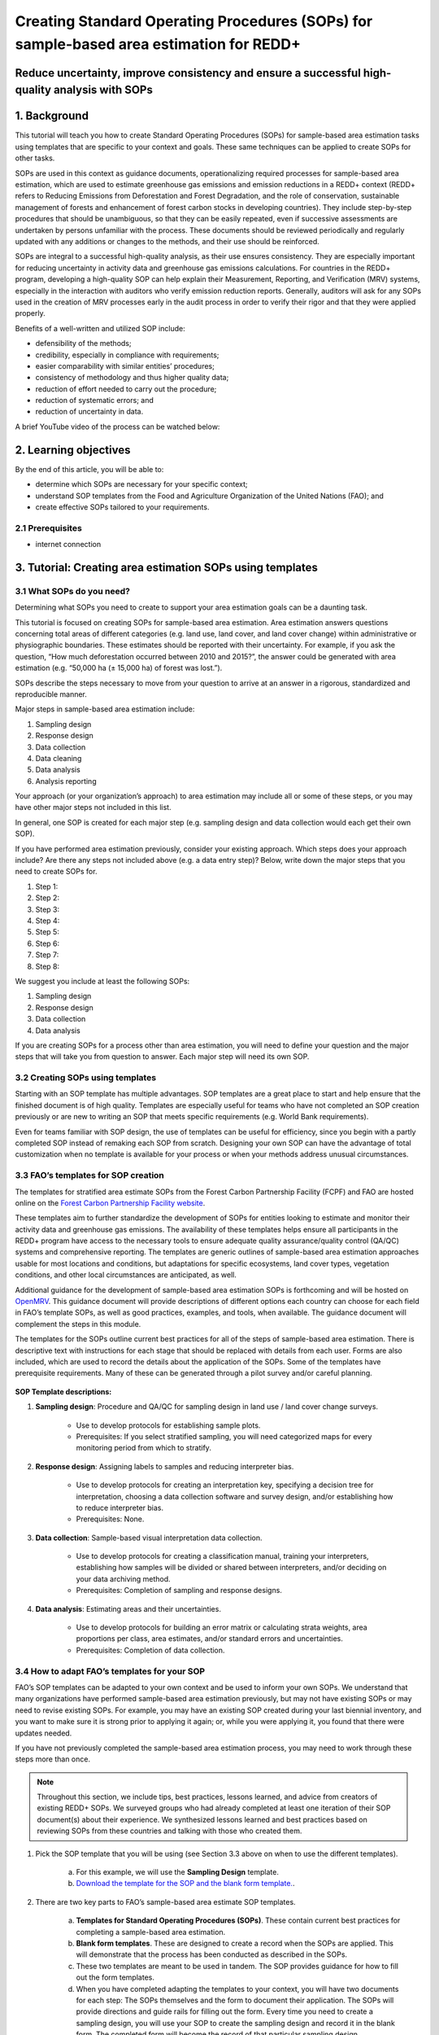Creating Standard Operating Procedures (SOPs) for sample-based area estimation for REDD+
========================================================================================

Reduce uncertainty, improve consistency and ensure a successful high-quality analysis with SOPs
-----------------------------------------------------------------------------------------------

.. acknowledgements::

    The SEPAL team thanks `SIG-GIS <https://sig-gis.com>`_ for contributing this article to SEPAL documentation.

1. Background
-------------

This tutorial will teach you how to create Standard Operating Procedures (SOPs) for sample-based area estimation tasks using templates that are specific to your context and goals. These same techniques can be applied to create SOPs for other tasks.

SOPs are used in this context as guidance documents, operationalizing required processes for sample-based area estimation, which are used to estimate greenhouse gas emissions and emission reductions in a REDD+ context (REDD+ refers to Reducing Emissions from Deforestation and Forest Degradation, and the role of conservation, sustainable management of forests and enhancement of forest carbon stocks in developing countries). They include step-by-step procedures that should be unambiguous, so that they can be easily repeated, even if successive assessments are undertaken by persons unfamiliar with the process. These documents should be reviewed periodically and regularly updated with any additions or changes to the methods, and their use should be reinforced.

SOPs are integral to a successful high-quality analysis, as their use ensures consistency. They are especially important for reducing uncertainty in activity data and greenhouse gas emissions calculations. For countries in the REDD+ program, developing a high-quality SOP can help explain their Measurement, Reporting, and Verification (MRV) systems, especially in the interaction with auditors who verify emission reduction reports. Generally, auditors will ask for any SOPs used in the creation of MRV processes early in the audit process in order to verify their rigor and that they were applied properly.

Benefits of a well-written and utilized SOP include:

* defensibility of the methods;
* credibility, especially in compliance with requirements;
* easier comparability with similar entities’ procedures;
* consistency of methodology and thus higher quality data;
* reduction of effort needed to carry out the procedure;
* reduction of systematic errors; and
* reduction of uncertainty in data.

A brief YouTube video of the process can be watched below:

.. youtube:: d-A5_vy9EXM
   :height: 315
   :width: 560

2. Learning objectives
-----------------------
By the end of this article, you will be able to:

-   determine which SOPs are necessary for your specific context;
-   understand SOP templates from the Food and Agriculture Organization of the United Nations (FAO); and
-   create effective SOPs tailored to your requirements.

2.1 Prerequisites
^^^^^^^^^^^^^^^^^

-   internet connection

3. Tutorial: Creating area estimation SOPs using templates
-----------------------------------------------------------

3.1 What SOPs do you need?
^^^^^^^^^^^^^^^^^^^^^^^^^^^

Determining what SOPs you need to create to support your area estimation goals can be a daunting task.

This tutorial is focused on creating SOPs for sample-based area estimation. Area estimation answers questions concerning total areas of different categories (e.g. land use, land cover, and land cover change) within administrative or physiographic boundaries. These estimates should be reported with their uncertainty. For example, if you ask the question, “How much deforestation occurred between 2010 and 2015?”, the answer could be generated with area estimation (e.g. “50,000 ha (± 15,000 ha) of forest was lost.”).

SOPs describe the steps necessary to move from your question to arrive at an answer in a rigorous, standardized and reproducible manner.

Major steps in sample-based area estimation include:

1. Sampling design
2. Response design
3. Data collection
4. Data cleaning
5. Data analysis
6. Analysis reporting

Your approach (or your organization’s approach) to area estimation may include all or some of these steps, or you may have other major steps not included in this list.

In general, one SOP is created for each major step (e.g. sampling design and data collection would each get their own SOP).

If you have performed area estimation previously, consider your existing approach. Which steps does your approach include? Are there any steps not included above (e.g. a data entry step)? Below, write down the major steps that you need to create SOPs for.

1. Step 1:
2. Step 2:
3. Step 3:
4. Step 4:
5. Step 5:
6. Step 6:
7. Step 7:
8. Step 8:


We suggest you include at least the following SOPs:

1. Sampling design
2. Response design
3. Data collection
4. Data analysis

If you are creating SOPs for a process other than area estimation, you will need to define your question and the major steps that will take you from question to answer. Each major step will need its own SOP.

3.2 Creating SOPs using templates
^^^^^^^^^^^^^^^^^^^^^^^^^^^^^^^^^

Starting with an SOP template has multiple advantages. SOP templates are a great place to start and help ensure that the finished document is of high quality. Templates are especially useful for teams who have not completed an SOP creation previously or are new to writing an SOP that meets specific requirements (e.g. World Bank requirements).

Even for teams familiar with SOP design, the use of templates can be useful for efficiency, since you begin with a partly completed SOP instead of remaking each SOP from scratch. Designing your own SOP can have the advantage of total customization when no template is available for your process or when your methods address unusual circumstances.

3.3 FAO’s templates for SOP creation
^^^^^^^^^^^^^^^^^^^^^^^^^^^^^^^^^^^^

The templates for stratified area estimate SOPs from the Forest Carbon Partnership Facility (FCPF) and FAO are hosted online on the `Forest Carbon Partnership Facility website <https://www.forestcarbonpartnership.org/measurement-reporting-and-verification-mrv>`_.

These templates aim to further standardize the development of SOPs for entities looking to estimate and monitor their activity data and greenhouse gas emissions. The availability of these templates helps ensure all participants in the REDD+ program have access to the necessary tools to ensure adequate quality assurance/quality control (QA/QC) systems and comprehensive reporting. The templates are generic outlines of sample-based area estimation approaches usable for most locations and conditions, but adaptations for specific ecosystems, land cover types, vegetation conditions, and other local circumstances are anticipated, as well.

Additional guidance for the development of sample-based area estimation SOPs is forthcoming and will be hosted on `OpenMRV <www.openmrv.org>`_. This guidance document will provide descriptions of different options each country can choose for each field in FAO’s template SOPs, as well as good practices, examples, and tools, when available. The guidance document will complement the steps in this module.

The templates for the SOPs outline current best practices for all of the steps of sample-based area estimation. There is descriptive text with instructions for each stage that should be replaced with details from each user. Forms are also included, which are used to record the details about the application of the SOPs. Some of the templates have prerequisite requirements. Many of these can be generated through a pilot survey and/or careful planning.

.. figure:: ../_images/workflows/sop_template/SOP_link.png
   :alt: The link to view and download the SOP templates from FAO and FCPF.
   :align: center

**SOP Template descriptions:**

1. **Sampling design**: Procedure and QA/QC for sampling design in land use / land cover change surveys.

    * Use to develop protocols for establishing sample plots.
    * Prerequisites: If you select stratified sampling, you will need categorized maps for every monitoring period from which to stratify.

2. **Response design**: Assigning labels to samples and reducing interpreter bias.

    * Use to develop protocols for creating an interpretation key, specifying a decision tree for interpretation, choosing a data collection software and survey design, and/or establishing how to reduce interpreter bias.
    * Prerequisites: None.

3. **Data collection**: Sample-based visual interpretation data collection.

    * Use to develop protocols for creating a classification manual, training your interpreters, establishing how samples will be divided or shared between interpreters, and/or deciding on your data archiving method.
    * Prerequisites: Completion of sampling and response designs.

4. **Data analysis**: Estimating areas and their uncertainties.

    * Use to develop protocols for building an error matrix or calculating strata weights, area proportions per class, area estimates, and/or standard errors and uncertainties.
    * Prerequisites: Completion of data collection.


3.4 How to adapt FAO’s templates for your SOP
^^^^^^^^^^^^^^^^^^^^^^^^^^^^^^^^^^^^^^^^^^^^^^

FAO’s SOP templates can be adapted to your own context and be used to inform your own SOPs. We understand that many organizations have performed sample-based area estimation previously, but may not have existing SOPs or may need to revise existing SOPs. For example, you may have an existing SOP created during your last biennial inventory, and you want to make sure it is strong prior to applying it again; or, while you were applying it, you found that there were updates needed.

If you have not previously completed the sample-based area estimation process, you may need to work through these steps more than once.

.. note::
   Throughout this section, we include tips, best practices, lessons learned, and advice from creators of existing REDD+ SOPs. We surveyed groups who had already completed at least one iteration of their SOP document(s) about their experience. We synthesized lessons learned and best practices based on reviewing SOPs from these countries and talking with those who created them.

1. Pick the SOP template that you will be using (see Section 3.3 above on when to use the different templates).

    a. For this example, we will use the **Sampling Design** template.
    b. `Download the template for the SOP and the blank form template. <https://www.forestcarbonpartnership.org/measurement-reporting-and-verification-mrv>`_.

2. There are two key parts to FAO’s sample-based area estimate SOP templates.

    a. **Templates for Standard Operating Procedures (SOPs)**. These contain current best practices for completing a sample-based area estimation.
    b. **Blank form templates**. These are designed to create a record when the SOPs are applied. This will demonstrate that the process has been conducted as described in the SOPs.
    c. These two templates are meant to be used in tandem. The SOP provides guidance for how to fill out the form templates.
    d. When you have completed adapting the templates to your context, you will have two documents for each step: The SOPs themselves and the form to document their application. The SOPs will provide directions and guide rails for filling out the form. Every time you need to create a sampling design, you will use your SOP to create the sampling design and record it in the blank form. The completed form will become the record of that particular sampling design.

3. Read through the entire template, including the templates for SOPs and the blank form.

    a. Note the gray text (e.g. in the **Version** and **Date of Issue** fields). This text is meant to help you to fill in the field and adapt the template to your context. You may find it helpful to write down key information that you will need to gather to complete the SOP.
    b. Note all of the roles that will be required. These are referred to in either the black or gray text (e.g. **The Coordinator** is referred to in the **Sampling Design SOP template** under **Procedure** in **Step 0**). Write down who will perform these roles in your organization. The same person may fulfill multiple roles. Do you have additional staff that will assist? If so, include their names.
    c. The `SOP Instructions <https://www.forestcarbonpartnership.org/sites/fcp/files/Instructions.pdf>`_ have role definitions under **Assigning roles and responsibilities**.
    d. If the guidance for the development of sample-based area estimation SOPs is available on `OpenMRV <www.openmrv.org>`_`, please read the introduction and relevant sections for the SOP you have chosen. The guidance document includes detailed background information on each field that you might find very useful.

4. Gather information about existing sampling design processes for area estimation.

    a. Gather any previous written material or other resources that your organization has produced for sampling design. This may include SOPs that you have used for sampling design previously (see also Section 3.6 Updating your SOPs below).
    b. Contact any members of your organization who have previously completed sampling design to understand what their process was.
    c. At the start of the process, take the time to collect all necessary information, resources, involved personnel, and potential methodologies and tools. Although resources are becoming more available and centralized, several inputs may still be scattered. The FAO template guides were promoted as particularly practical resources for knowing what information must be gathered and how it should be organized. These are also empty templates, so practical examples should be sought out as a complimentary resource. Completed SOPs of other countries should be examined at the start of the process for this purpose. Note all of the example SOPs and other resources you use, so you may properly cite their work.

5. Reach out to the stakeholders in your organization for the sampling design procedure. Bringing stakeholders in during the early stages can increase buy-in for your SOPs.

.. tip::
   These templates are generalized and not customized to the individual needs of each country or entity. Discuss with your team what additional SOP sections will be necessary for your situation. You should make an effort to adjust all variables so they are suitable for your location and environment. Differences in forest canopy density, different forest types within your area, farming practices, flooding, steep topography, cloud cover, and field collection accessibility are some examples of local conditions that may impact your data collection best practices based on what methods you are utilizing.

   Several survey respondents emphasized the importance of making SOP creation a participatory process. Involving the stakeholders early is invaluable and time-saving. SOP users and technical experts should be involved in the conversation. Occasionally, interpreters may be necessary, so allocate time for this and other availability restrictions in your planning. Survey respondents also advised that it is important to estimate the amount of work and experience required for each of the planned stages of the SOP.

6. Start with the documentation section of the SOP template.

    a. Add a **Version** and **Date of Issue**. You can find more information about versioning in Section 3.6.
    b. Edit the **Purpose**, if necessary (e.g. you may want to ask your stakeholders for their input on what the appropriate **Purpose** is).
    c. List all of the **Roles and responsibilities**. For the Sampling Design SOP, you will need: **Coordinator** and **Statistician**. As you go through refining your SOP procedure, these may change. Be sure to update the **Responsibilities** section if this happens.
    d. Similarly, your **Prerequisites** will change based on the **Procedure**. Be sure to update this section.
    e. Write down any **Related Documents**, including any material your organization produced previously or other documents you use to produce the SOP.

7. Complete the **Procedure** section.

    a. Compare the list of steps in the **Procedure** section of the SOP with the steps you previously used to complete a **Sampling Design**.
    b. Brainstorm with your team and stakeholders what additional steps may be needed to add to the template.
    c. The best practice is to go through the whole process and write down every step. You should go through your whole sampling design process, from gathering inputs to producing the output.
    d. As you review the process and write down steps, have the template available. Make note of how your current process matches the steps laid out in the SOP template. This includes noting any software or code that you use.
    e. Often, your processes will somehow match the steps proposed in the template. You can then make a few modifications and add the important information required. Additions could include noting specific documentation requirements or including context-specific requirements for strata.
    f. Modify the SOP template to fit your desired steps where your process cannot easily fit into the SOP template. For example, if your sampling design procedure includes defining which area the sampling design is for (e.g. a province), you could add this as Step 1a.
    g. Be sure any changes do not reduce the rigor of the process. For example, suppose you previously used 5 samples per strata, regardless of area proportions or strata uncertainty. You would need to strongly consider the impact on the margin of error of using this sampling design (e.g. sub-step 3d in the template) and should perhaps discard the previous process in favor of the more rigorous method for establishing the number of sample units in the SOP template.
    h. The guidance document will have important methods background and can particularly help you complete this section of the SOP template.

.. note::
   The sustainability of SOPs in the long-term is a concern of many countries. Technologies advance and often the uncertainties of results are incrementally improved. Respondents advised that you should always think about whether your chosen process is repeatable without external help. Standardization of the procedures may evolve over time. You should record your lessons learned and take note of the experiences of other SOP creators. With detailed documentation of your methods as they evolve, you will be able to better repeat your procedures with consistency and make intentional improvements over time. Your SOP is not the start of your forest and emission monitoring process, but rather a living document that should be well-planned and better established over time.

8. Fill in the **Quality management** section.

    a. If your organization has existing QA/QC procedures for sample-based area estimation, detail your QA/QC procedures here.
    b. The guidance document includes suggested QA/QC ideas and procedures for each SOP.
    c. If your organization does not have existing QA/QC procedures, we have also included some resources for you in the Section 3.7 Additional resources for aid in writing SOPs.

9. Once you have an initial draft **Sampling Design SOP** derived from the template SOP, use the draft to work through the **Sampling Design blank form template**.

    a. Note anything that is unclear and revise the SOP accordingly.
    b. Note anything that you do while working through the SOP that is not recorded in the blank form. Revise both the SOP and the blank form to make sure these items are recorded.

.. tip::
   SOPs are meant to communicate a process. In the case of area estimation, this process is complex. Clear communication is key. Some simple methods for achieving clarity are to:

   * include screenshots, photographs, and other media (when relevant) to clearly communicate steps;
   * be specific about any software tools, online tools, code (e.g. Python, R), and imagery that you use (e.g. describe where imagery is hosted and how to access it, as well as how to run code);
   * use clear language, avoiding uncommon abbreviations and jargon, and define any common abbreviations the first time they are used;
   * be intentional about choosing when to use paragraphs of text and when to use numbered steps;
   * focus on making steps clear for the reader (e.g. if there are steps that get long, consider breaking them down);
   * consider including descriptions of the purpose for each subsection;
   * provide real life examples of your directions;
   * use consistent formatting and structure throughout the document(s);
   * consider all potential readers of your SOPs;
   * involve your stakeholders, people who will be following the SOPs, and those with oversight of the SOP creation process and deliverables to check for clarity early in the process; and
   * include definitions for terms and classes that are not universally accepted (e.g. forest, deforestation, degradation and forest types).

10. Have other team members or colleagues review the SOP documentation. If possible, do a full trial run of your SOP. Have the team member or colleague go through the entire sampling design process using the SOP.

    a. They should be able to create a sufficient sample design product, including sample locations and a completed form. This indicates that institutional knowledge can be passed on and that the product quality will be sufficient between different individuals.
    b. Watch them go through the SOP. Are there any places where they seem confused? Resist the urge to help them; instead, if there is anything they do wrong, make note of it.
    c. After they go through the SOP, have a conversation about the experience. Ask them if there were points where they were confused or uncertain of what to do next.
    d. Revise the SOP and blank form templates based on the team member or colleagues’ feedback and your notes from watching them complete the SOP.

11. You should now have a **Sampling Design SOP** and matching form that is complete and easy to understand.
12. Once you have created an SOP, you should not just let it sit on a shelf. Any team members doing sampling design work should be trained on the SOP and should follow the SOP whenever they create a sampling design.
13. Repeat steps 1-12 for any additional SOPs that you need to create.

3.5 Saving your SOPs and completed forms
^^^^^^^^^^^^^^^^^^^^^^^^^^^^^^^^^^^^^^^^

Once you have completed your SOPs, you will need to store them for future reference. This location should be chosen carefully, so that they are readily available for anyone who needs to use them and so that they are not lost.

1. Name your SOP documents with clear descriptive titles and file names, so their purpose is easily discernible. This is especially important if you have an SOP divided into separate files by activity. Include the version number and/or year created.
2. Discuss with your stakeholders where your organization’s sample-based area estimation documents are located. Additionally, ask where they would expect to find the SOP documents (e.g. if they did not know where the SOP documents were located, where is the first place they would look?).
3. Consider your stakeholders’ responses. Choose a location that will be readily available and intuitive to them.
4. Create a folder to store all of your area estimation SOPs.
5. Record where your SOPs are stored in multiple locations (e.g. you may want to create shortcuts in the folders where your stakeholders indicated that they would look for the SOP documents). You may also want to add a link to where the SOPs are stored in other documents related to your area estimation process (e.g. in your data dictionary document).

Additionally, when you use your SOPs, you will create completed forms recording your sampling design, response design, etc. You will need to save these documents in a project folder for archiving purposes.

If you intend to share these completed documents, it may be helpful to include a **Suggested citation** so others can easily reference your work. For some public-facing uses, it may also be necessary to attach a **Creative Commons license** within the document.

3.6 Updating your SOPs
^^^^^^^^^^^^^^^^^^^^^^

In the future, you may want to revise your SOPs. This may happen when you developed an SOP previously (e.g. during the last biennial inventory) and you are applying it again; you may find areas where your SOP could be improved (e.g. to make it more rigorous or clear). These updates should be recorded in a transparent and systematic manner.

When you revise your SOPs, you will need to keep a few things in mind. The first is that you will need to keep track of versioning. With versioning, you use a unique version name or version number for each update to your SOP. For example, the first version of your sampling design for your sample-based area estimate SOP may be 1.0 and your revision may be 2.0. FAO’s SOP templates include a field for versioning.

.. figure:: ../_images/workflows/sop_template/versioning.png
   :alt: The versioning section of the Sample Design SOP template.
   :align: center

Second, you will need to keep track of any revisions you make to your document. This is important so that future users of the SOP can see what changed and why. Including a section within the SOP briefly explaining what was changed from the last version is a good way to document this.

Third, you will need to revise the document in a methodical fashion. In these directions, we will refer to the **previous SOP**, which is the most recent version of the SOP, and the **updated SOP**, which is the version you are actively revising.

1. Gather any historic versions of the SOP you are reviewing. Here we will use the example of a **Sampling Design SOP**.
2. Identify the most recent version of your SOP (this will be the **previous SOP**).
3. If your different SOP versions do not have versioning, consider adding versioning. At the very least, add versioning to your **updated SOP**.
4. In the **Version Log** section of the **SOP template**, fill in details of the historic versions of the SOP. You may choose to only fill in details for the **previous SOP**, or you may include additional previous versions.

.. figure:: ../_images/workflows/sop_template/changelog1.png
   :alt: Record information about your previous SOP in the Version Log.
   :align: center

5. Follow the directions in Section 3.4 How to adapt FAO’s templates for your SOP in order to create your **updated SOP**.
6. Record what changes were made to your SOP in the updated SOP version in the **Version Log** section of the **SOP template**.

.. figure:: ../_images/workflows/sop_template/changelog2.png
   :alt: Record your changes to the SOP.
   :align: center

7. Retain your **previous SOP** in an **Archive** or **Previous versions** folder within the same directory as the **updated SOP**.

3.7 Additional resources for aid in writing SOPs
^^^^^^^^^^^^^^^^^^^^^^^^^^^^^^^^^^^^^^^^^^^^^^^^

**Guidance Documents:**

* Intergovernmental Panel on Climate Change (IPCC) guidelines `Good Practice Guidance and Uncertainty Management in National Greenhouse Gas Inventories <https://www.ipcc.ch/publication/good-practice-guidance-and-uncertainty-management-in-national-greenhouse-gas-inventories/>`_
* Global Forest Observations Initiative (GFOI) `Methods and Guidance Documentation <http://www.fao.org/gfoi/components/methods-and-guidance-documentation/en/>`_
* U.S. Department of Agriculture (USDA) and United States Forest Service (USFS) `reporting formats <https://www.fia.fs.fed.us/forestcarbon/>`_
* Forest Carbon Partnership Facility (FCPF) `Carbon Fund Methodological Framework <https://forestcarbonpartnership.org/system/files/documents/FCPF%20Carbon%20Fund%20Methodological%20Framework%20revised%202016_1.pdf>`_
* Olofsson, P., Foody, G.M., Herold, M., Stehman, S.V., Woodcock, C.E. & Wulder, M.A., 2014. Good practices for estimating area and assessing accuracy of land change. Remote Sensing of Environment, 148, pp.42-57. Available at `<http://www.fao.org/sustainable-forest-management/toolbox/tools/tool-detail/en/c/411863/>`_

**Sample-based Area Estimation Documents:**

* Food and Agriculture Organization of the United Nations `Map Accuracy Assessment and Area Estimation: A Practical Guide <http://www.fao.org/3/i5601e/i5601e.pdf>`_
* See the "Perform area estimation analysis with SEPAL-CEO" cookbook, particularly Module 4.
* Forthcoming guidance: Guidance for the development of sample-based area estimation SOP.
* Forthcoming white paper: Jonckheere, I., R. Hamilton, J. M. Michel, E. Donegan. Forthcoming 2021. Issues and good practices in sample-based area estimation.

**Tools:**

* ‘AcATaMa QGIS plugin for Accuracy Assessment of Thematic Maps <https://smbyc.github.io/AcATaMa/>’_
* ‘Collect Earth Online <https://collect.earth/support>’_
* ‘Collect Earth (Desktop) <http://www.openforis.org/tools/collect-earth/>’_
* <https://www.hsdl.org/?abstract&did=802131>`_ --- generalized SOP guidelines for quality assurance for reporting all environmental data and procedures.

**QA/QC Resources:**

* See the "Perform area estimation analysis with SEPAL-CEO" cookbook, particularly Module 4.
* Forthcoming guidance: Guidance for the development of sample-based area estimation SOP.
* Forthcoming white paper: Jonckheere, I., R. Hamilton, J. M. Michel, E. Donegan. Forthcoming 2021. Issues and good practices in sample-based area estimation.

**Other Information:**

Helpful for writing SOPs, but are not specific to sample-based area estimation for activity and emission reporting:

* `How to Write a Standard Operating Procedure (SOP <https://gaps.cornell.edu/sites/gaps.cornell.edu/files/shared/documents/How-to-Write-SOP.pdf>`_ - specific to farming, but outlines good practices for what to include in an SOP in a simple manner.
* `US Environmental Protection Agency - Guidance for Preparing Standard Operating Procedures (SOPs) <https://www.epa.gov/sites/default/files/2015-06/documents/g6-final.pdf>`_


4. Frequently Asked Questions (FAQs)
------------------------------------

**How can I access the FAO template SOPs?**

Please visit the `Forest Carbon Partnership Facility Website <https://www.forestcarbonpartnership.org/measurement-reporting-and-verification-mrv>`_

**Does my SOP have to be in English, like the FAO templates?**

No, SOPs are usually written in the official language of the country in which they were developed. Translation is not required.

**How do I reference the SOPs of other countries or entities in my report?**

Citing the work of others is an important part of your SOP, and can provide further justification for methods you are replicating. On the `OpenMRV <www.openmrv.org>`_ website, all of the shared SOPs of other countries have a helpful "Cite as" statement included in the document. Resources not listed on OpenMRV are typically cited as government documents.


5. References
-------------
Bihn, E., Schermann, M., Wszelaki, A., Wall, G., & Amundson, S. (2014). On-Farm Decision Tree Project: Appendix—How to Write an SOP (1st ed.). Retrieved 9 June 2021, from https://gaps.cornell.edu/sites/gaps.cornell.edu/files/shared/documents/How-to-Write-SOP.pdf.

Bogor, Indonesia: Indonesia’s Work Programme for 2010 ITTO PD 519/08/Rev. 1 (F) Forest Policy and Climate Change Center, FORDA.

Forest Carbon Partnership Facility. (2016). FCPF Carbon Fund Methodological Framework. Retrieved 7 June 2021, from https://forestcarbonpartnership.org/system/files/documents/FCPF%20Carbon%20Fund%20Methodological%20Framework%20revised%202016_1.pdf.

Forestry Research and Development Agency Ministry of Forestry, Indonesia. (2010). Standard Operating Procedures (SOPs) for Field Measurement (p. 1).

IPCC. 2006. Guidelines for national Greenhouse Gas Inventories. Volume 4: Agriculture, Forestry and Other Land Use. http://www.ipcc-nggip.iges.or.jp/public/2006gl/vol4.html

Observations Initiative. Edition 3.0. Available online at https://www.reddcompass.org/download-the-mgd

Olofsson, P., Foody, G. M., Herold, M., Stehman, S. V., Woodcock, C. E., & Wulder, M. A. (2014). Good practices for estimating area and assessing accuracy of land change. Remote Sensing of Environment, 148, 42-57.

Measurement, Reporting and Verification (MRV) | Forest Carbon Partnership Facility. forestcarbonpartnership.org. (2018). Retrieved 8 June 2021, from https://www.forestcarbonpartnership.org/measurement-reporting-and-verification-mrv.

United States, Environmental Protection Agency. (2007). Guidance for Preparing Standard Operating Procedures (SOPs) - EPA QA/G-6. Washington, DC: United States, Environmental Protection Agency.




Thank you for reading this tutorial on creating SOPs with templates!

For support, :doc:`ask the community <https://groups.google.com/g/sepal-users>`.
